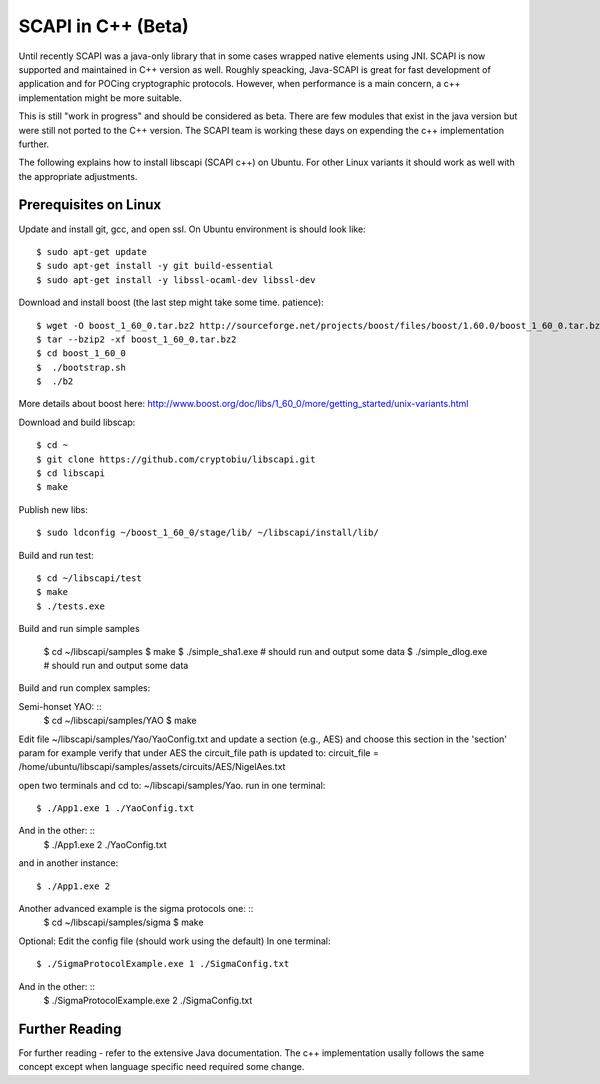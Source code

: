 .. _cpp_beta:

SCAPI in C++ (Beta)
===================

Until recently SCAPI was a java-only library that in some cases wrapped native elements using JNI.
SCAPI is now supported and maintained in C++ version as well.
Roughly speacking, Java-SCAPI is great for fast development of application and for POCing cryptographic protocols.
However, when performance is a main concern, a c++ implementation might be more suitable.

This is still "work in progress" and should be considered as beta. 
There are few modules that exist in the java version but were still not ported to the C++ version.
The SCAPI team is working these days on expending the c++ implementation further.

.. _Linux:

The following explains how to install libscapi (SCAPI c++) on Ubuntu. For other Linux variants it should work as well with the appropriate adjustments.

Prerequisites on Linux
---------------------
Update and install git, gcc, and open ssl. On Ubuntu environment is should look like: ::

  $ sudo apt-get update
  $ sudo apt-get install -y git build-essential
  $ sudo apt-get install -y libssl-ocaml-dev libssl-dev  
  
Download and install boost (the last step might take some time. patience): ::
  
  $ wget -O boost_1_60_0.tar.bz2 http://sourceforge.net/projects/boost/files/boost/1.60.0/boost_1_60_0.tar.bz2/download
  $ tar --bzip2 -xf boost_1_60_0.tar.bz2
  $ cd boost_1_60_0
  $  ./bootstrap.sh
  $  ./b2 

More details about boost here: http://www.boost.org/doc/libs/1_60_0/more/getting_started/unix-variants.html  

Download and build libscap: ::

  $ cd ~
  $ git clone https://github.com/cryptobiu/libscapi.git
  $ cd libscapi
  $ make
  
Publish new libs: ::
  
  $ sudo ldconfig ~/boost_1_60_0/stage/lib/ ~/libscapi/install/lib/

Build and run test: ::

  $ cd ~/libscapi/test
  $ make
  $ ./tests.exe

Build and run simple samples

  $ cd ~/libscapi/samples
  $ make
  $ ./simple_sha1.exe # should run and output some data
  $ ./simple_dlog.exe # should run and output some data

Build and run complex samples:

Semi-honset YAO: ::
  $ cd ~/libscapi/samples/YAO
  $ make

Edit file ~/libscapi/samples/Yao/YaoConfig.txt and update a section (e.g., AES) and choose this section in the 'section' param
for example verify that under AES the circuit_file path is updated to:
circuit_file = /home/ubuntu/libscapi/samples/assets/circuits/AES/NigelAes.txt

open two terminals and cd to: ~/libscapi/samples/Yao.
run in one terminal: ::
  
  $ ./App1.exe 1 ./YaoConfig.txt
And in the other: ::
  $ ./App1.exe 2 ./YaoConfig.txt

and in another instance: ::
  
  $ ./App1.exe 2
  
Another advanced example is the sigma protocols one: ::
  $ cd ~/libscapi/samples/sigma
  $ make
  
Optional: Edit the config file (should work using the default)
In one terminal: ::
  $ ./SigmaProtocolExample.exe 1 ./SigmaConfig.txt

And in the other: ::
  $ ./SigmaProtocolExample.exe 2 ./SigmaConfig.txt

.. _Further: 

Further Reading
---------------

For further reading - refer to the extensive Java documentation. 
The c++ implementation usally follows the same concept except when language specific need required some change.
 
  
.. _git: http://git-scm.org/
.. _gcc: http://gcc.gnu.org/
.. _boost: http://www.boost.org/doc/libs/1_60_0/more/getting_started/unix-variants.html
.. _cryptopp: https://www.cryptopp.com/
.. _OpenSSL: https://www.openssl.org/
.. _scapi_java: http://scapi.readthedocs.org/en/latest/install.html

